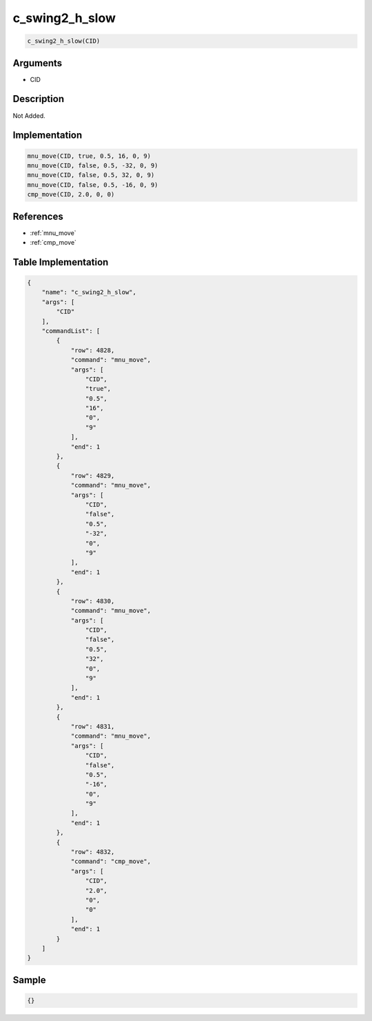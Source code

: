 .. _c_swing2_h_slow:

c_swing2_h_slow
========================

.. code-block:: text

	c_swing2_h_slow(CID)


Arguments
------------

* CID

Description
-------------

Not Added.

Implementation
-------------

.. code-block:: python

	mnu_move(CID, true, 0.5, 16, 0, 9)
	mnu_move(CID, false, 0.5, -32, 0, 9)
	mnu_move(CID, false, 0.5, 32, 0, 9)
	mnu_move(CID, false, 0.5, -16, 0, 9)
	cmp_move(CID, 2.0, 0, 0)

References
-------------
* :ref:`mnu_move`
* :ref:`cmp_move`

Table Implementation
-------------

.. code-block:: json

	{
	    "name": "c_swing2_h_slow",
	    "args": [
	        "CID"
	    ],
	    "commandList": [
	        {
	            "row": 4828,
	            "command": "mnu_move",
	            "args": [
	                "CID",
	                "true",
	                "0.5",
	                "16",
	                "0",
	                "9"
	            ],
	            "end": 1
	        },
	        {
	            "row": 4829,
	            "command": "mnu_move",
	            "args": [
	                "CID",
	                "false",
	                "0.5",
	                "-32",
	                "0",
	                "9"
	            ],
	            "end": 1
	        },
	        {
	            "row": 4830,
	            "command": "mnu_move",
	            "args": [
	                "CID",
	                "false",
	                "0.5",
	                "32",
	                "0",
	                "9"
	            ],
	            "end": 1
	        },
	        {
	            "row": 4831,
	            "command": "mnu_move",
	            "args": [
	                "CID",
	                "false",
	                "0.5",
	                "-16",
	                "0",
	                "9"
	            ],
	            "end": 1
	        },
	        {
	            "row": 4832,
	            "command": "cmp_move",
	            "args": [
	                "CID",
	                "2.0",
	                "0",
	                "0"
	            ],
	            "end": 1
	        }
	    ]
	}

Sample
-------------

.. code-block:: json

	{}
